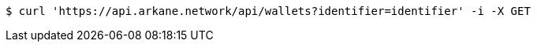 [source,bash]
----
$ curl 'https://api.arkane.network/api/wallets?identifier=identifier' -i -X GET
----